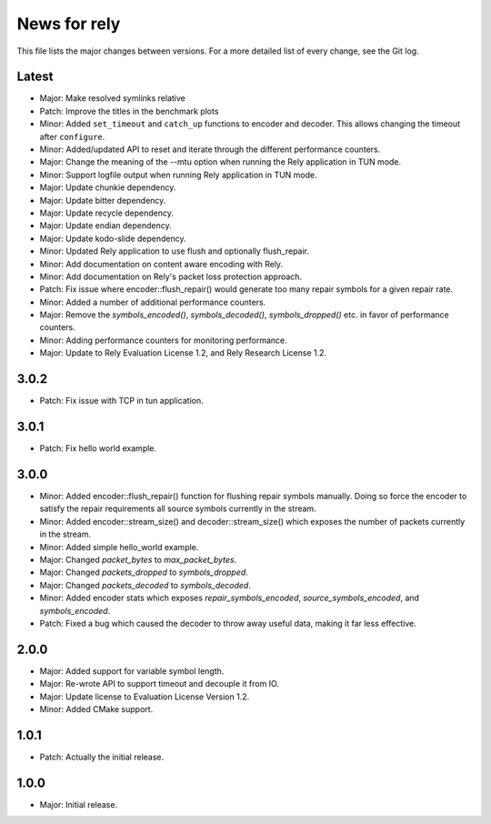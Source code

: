 News for rely
=============

This file lists the major changes between versions. For a more detailed list of
every change, see the Git log.

Latest
------
* Major: Make resolved symlinks relative
* Patch: Improve the titles in the benchmark plots
* Minor: Added ``set_timeout`` and ``catch_up`` functions to encoder and
  decoder. This allows changing the timeout after ``configure``.
* Minor: Added/updated API to reset and iterate through the different
  performance counters.
* Major: Change the meaning of the --mtu option when running the Rely
  application in TUN mode.
* Minor: Support logfile output when running Rely application in TUN mode.
* Major: Update chunkie dependency.
* Major: Update bitter dependency.
* Major: Update recycle dependency.
* Major: Update endian dependency.
* Major: Update kodo-slide dependency.
* Minor: Updated Rely application to use flush and optionally flush_repair.
* Minor: Add documentation on content aware encoding with Rely.
* Minor: Add documentation on Rely's packet loss protection approach.
* Patch: Fix issue where encoder::flush_repair() would generate too many repair
  symbols for a given repair rate.
* Minor: Added a number of additional performance counters.
* Major: Remove the `symbols_encoded()`, `symbols_decoded()`, `symbols_dropped()`
  etc. in favor of performance counters.
* Minor: Adding performance counters for monitoring performance.
* Major: Update to Rely Evaluation License 1.2, and
  Rely Research License 1.2.

3.0.2
-----
* Patch: Fix issue with TCP in tun application.

3.0.1
-----
* Patch: Fix hello world example.

3.0.0
-----
* Minor: Added encoder::flush_repair() function for flushing repair symbols
  manually. Doing so force the encoder to satisfy the repair requirements all
  source symbols currently in the stream.
* Minor: Added encoder::stream_size() and decoder::stream_size() which exposes
  the number of packets currently in the stream.
* Minor: Added simple hello_world example.
* Major: Changed `packet_bytes` to `max_packet_bytes`.
* Major: Changed `packets_dropped` to `symbols_dropped`.
* Major: Changed `packets_decoded` to `symbols_decoded`.
* Minor: Added encoder stats which exposes `repair_symbols_encoded`,
  `source_symbols_encoded`, and `symbols_encoded`.
* Patch: Fixed a bug which caused the decoder to throw away useful data, making
  it far less effective.

2.0.0
-----
* Major: Added support for variable symbol length.
* Major: Re-wrote API to support timeout and decouple it from IO.
* Major: Update license to Evaluation License Version 1.2.
* Minor: Added CMake support.

1.0.1
-----
* Patch: Actually the initial release.

1.0.0
-----
* Major: Initial release.
